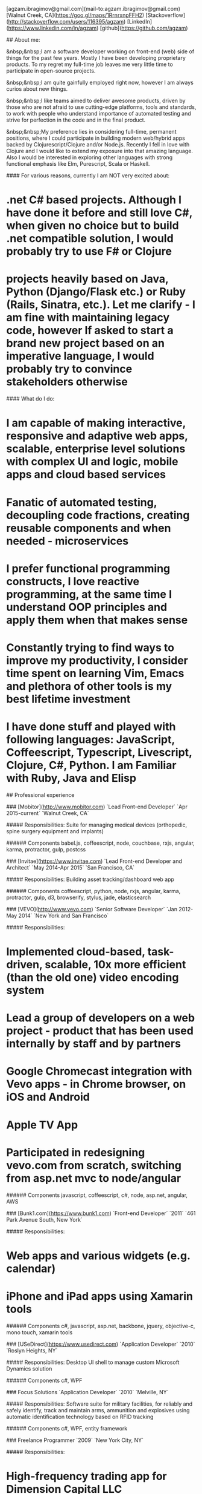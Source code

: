 # Ag Ibragimov
[agzam.ibragimov@gmail.com](mail-to:agzam.ibragimov@gmail.com)
[Walnut Creek, CA](https://goo.gl/maps/1RrnrxnpFFH2)
[Stackoverflow](http://stackoverflow.com/users/116395/agzam)
[LinkedIn](https://www.linkedin.com/in/agzam)
[github](https://github.com/agzam)

## About me:

&nbsp;&nbsp;I am a software developer working on front-end (web) side of things for the past few years. Mostly I have been developing proprietary products. To my regret my full-time job leaves me very little time to participate in open-source projects.

&nbsp;&nbsp;I am quite gainfully employed right now, however I am always curios about new things.

&nbsp;&nbsp;I like teams aimed to deliver awesome products, driven by those who are not afraid to use cutting-edge platforms, tools and standards, to work with people who understand importance of automated testing and strive for perfection in the code and in the final product.

&nbsp;&nbsp;My preference lies in considering full-time, permanent positions, where I could participate in building modern web/hybrid apps backed by Clojurescript/Clojure and/or Node.js. Recently I fell in love with Clojure and I would like to extend my exposure into that amazing language. Also I would be interested in exploring other languages with strong functional emphasis like Elm, Purescript, Scala or Haskell.

#### For various reasons, currently I am NOT very excited about:

* .net C# based projects. *Although I have done it before and still love C#, when given no choice but to build .net compatible solution, I would probably try to use F# or Clojure*
* projects heavily based on Java, Python (Django/Flask etc.) or Ruby (Rails, Sinatra, etc.). *Let me clarify - I am fine with maintaining legacy code, however If asked to start a brand new project based on an imperative language, I would probably try to convince stakeholders otherwise*

#### What do I do:
* I am capable of making interactive, responsive and adaptive web apps, scalable, enterprise level solutions with complex UI and logic, mobile apps and cloud based services
* Fanatic of automated testing, decoupling code fractions, creating reusable components and when needed - microservices
* I prefer functional programming constructs, I love reactive programming, at the same time I understand OOP principles and apply them when that makes sense
* Constantly trying to find ways to improve my productivity, I consider time spent on learning Vim, Emacs and plethora of other tools is my best lifetime investment
* I have done stuff and played with following languages: JavaScript, Coffeescript, Typescript, Livescript, Clojure, C#, Python. I am Familiar with Ruby, Java and Elisp

## Professional experience

### [Mobitor](http://www.mobitor.com)
`Lead Front-end Developer` `Apr 2015-current` `Walnut Creek, CA`

##### Responsibilities:
Suite for managing medical devices (orthopedic, spine surgery equipment and implants)

###### Components
babel.js, coffeescript, node, couchbase, rxjs, angular, karma, protractor, gulp, postcss

### [Invitae](https://www.invitae.com)
`Lead Front-end Developer and Architect` `May 2014-Apr 2015` `San Francisco, CA`

##### Responsibilities:
Building asset tracking/dashboard web app

###### Components
coffeescript, python, node, rxjs, angular, karma, protractor, gulp, d3, browserify, stylus, jade, elasticsearch

### [VEVO](http://www.vevo.com)
`Senior Software Developer` `Jan 2012-May 2014` `New York and San Francisco`

##### Responsibilities:
* Implemented cloud-based, task-driven, scalable, 10x more efficient (than the old one) video encoding system
* Lead a group of developers on a web project - product that has been used internally by staff and by partners
* Google Chromecast integration with Vevo apps - in Chrome browser, on iOS and Android
* Apple TV App
* Participated in redesigning vevo.com from scratch, switching from asp.net mvc to node/angular

###### Components
javascript, coffeescript, c#, node, asp.net, angular, AWS

### [Bunk1.com](https://www.bunk1.com)
`Front-end Developer` `2011` `461 Park Avenue South, New York`

##### Responsibilities:
* Web apps and various widgets (e.g. calendar)
* iPhone and iPad apps using Xamarin tools

###### Components
c#, javascript, asp.net, backbone, jquery, objective-c, mono touch, xamarin tools

### [USeDirect](https://www.usedirect.com)
`Application Developer` `2010` `Roslyn Heights, NY`

##### Responsibilities:
Desktop UI shell to manage custom Microsoft Dynamics solution

###### Components
c#, WPF

### Focus Solutions
`Application Developer` `2010` `Melville, NY`

##### Responsibilities:
Software suite for military facilities, for reliably and safely identify, track and maintain arms, ammunition and explosives using automatic identification technology based on RFID tracking

###### Components
c#, WPF, entity framework

### Freelance Programmer
`2009` `New York City, NY`

##### Responsibilities:
* High-frequency trading app for Dimension Capital LLC
    * Building fast, highly responsive, secured decision-making tool for automated stock trading based on monitored accounts of other stockbrokers.
* QA automation for RI Communications group
* Web projects for Exotag

###### Components
c#, javascript, wordpress, php

### [Educational Services & Products](http://www.esp-sgs.com)
`Web Developer` `2008-2009` `Brooklyn, NY`

asp.net web apps

### CodeLuxe
`Application Developer` `2008` `Moscow, Russia`

Developing casual games based on Silverlight

### DENISE Fashion Stores
`Chief Information Officer` `2007-2008` `Moscow, Russia`

Maintaining ERP, Sales and Retail management systems

### [PlusSoft](http://plussoft.uz) 
`Senior Software Developer` `2003-2006` `Tashkent, Uzbekistan`
* Ticket booking software suite for Uzbekistan Airways
* Project for National broadcasting company for planning, allocation and monitoring TV commercials

### A&A Software
`Senior Software Developer` `2005-2006` `Dubai, UAE`

Commissioned as a consultant by "PlusSoft"

##### Responsibilities:
* Bookkeeping software for air-cargo companies ("[Aerovista](http://www.aerovista.aero)" and "[RusAviation](http://www.rusaviation.com)")
* Car renting suite for rent-a-car facilities in Dubai

### Spektr
`System Administrator` `2001-2003` `Pyatigorsk, Russia`

ERP suite. Staff and salary modules

### [National Broadcasting Company](http://www.mtrk.uz/en)
`Web Designer` `1999-2001` `Tashkent, Uzbekistan`

  &nbsp;

### [State Tax Committee](https:\\soliq.uz)
`Support Specialist` `1996-1999` `Tashkent, Uzbekistan`

## Education

#### [Tashkent City College of Information Technologies](kalanovo.uz)
 Bachelor of Science in Information Technology &nbsp; `1992-1996`

&nbsp; &nbsp;
 updated: December 2015
